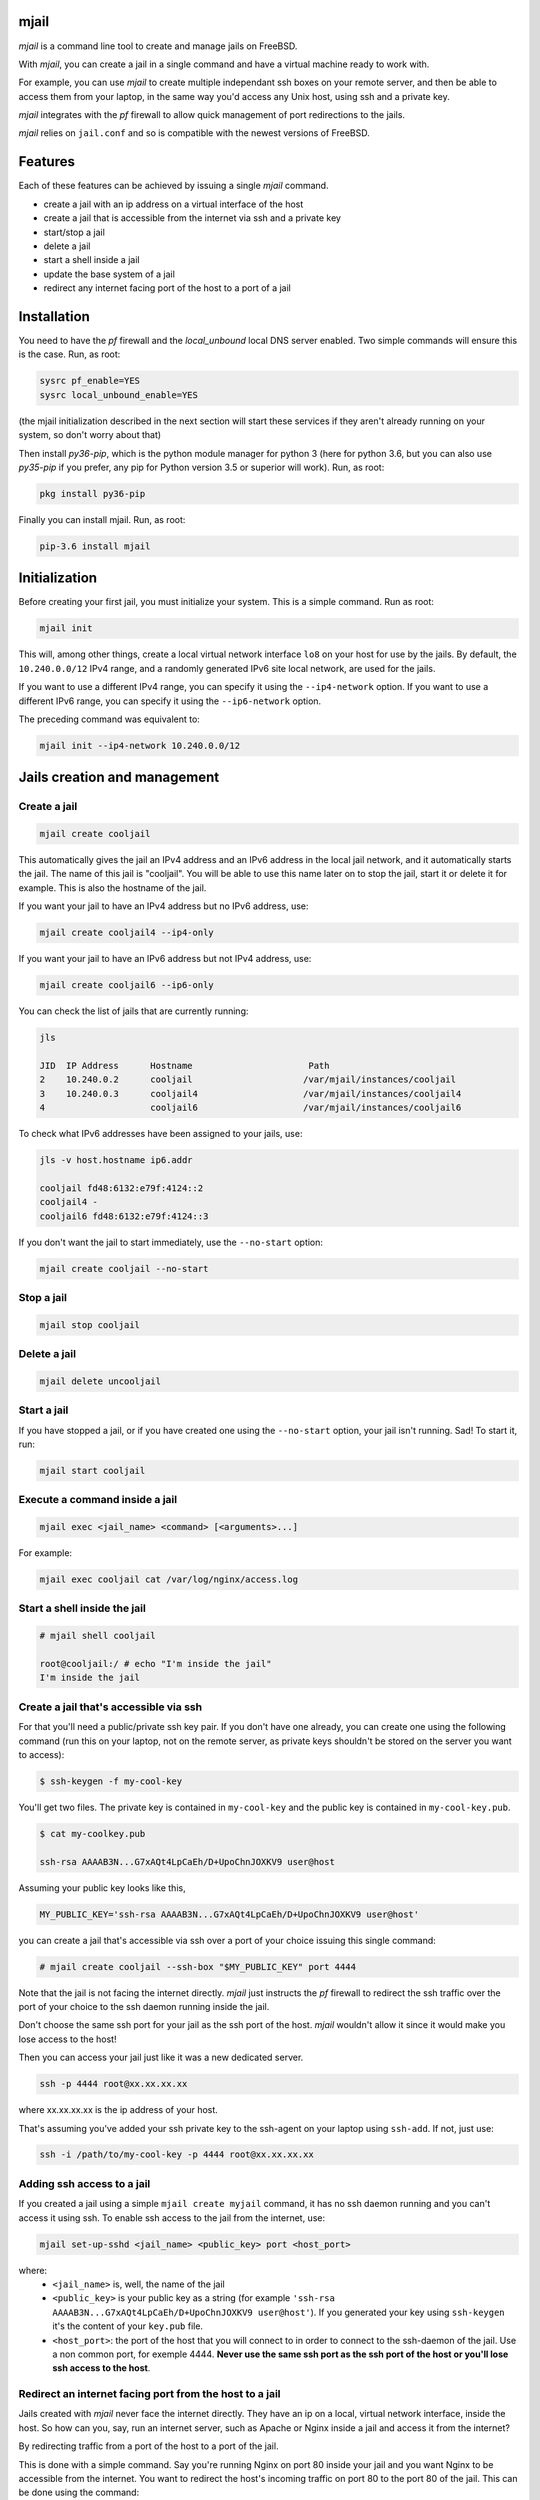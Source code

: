 -----
mjail
-----

*mjail* is a command line tool to create and manage jails on FreeBSD.

With *mjail*, you can create a jail in a single command and have a virtual machine ready to work with.

For example, you can use *mjail* to create multiple independant ssh boxes on your remote server, and then be able to access them from your laptop, in the same way you'd access any Unix host, using ssh and a private key.

*mjail* integrates with the *pf* firewall to allow quick management of port redirections to the jails.

*mjail* relies on ``jail.conf`` and so is compatible with the newest versions of FreeBSD.

--------
Features
--------

Each of these features can be achieved by issuing a single `mjail` command.

- create a jail with an ip address on a virtual interface of the host
- create a jail that is accessible from the internet via ssh and a private key
- start/stop a jail
- delete a jail
- start a shell inside a jail
- update the base system of a jail
- redirect any internet facing port of the host to a port of a jail

-------------
Installation
-------------

You need to have the *pf* firewall and the *local_unbound* local DNS server enabled. Two simple commands will ensure this is the case. Run, as root:


.. code::

    sysrc pf_enable=YES
    sysrc local_unbound_enable=YES

(the mjail initialization described in the next section will start these services if they aren't already running on your system, so don't worry about that)

Then install *py36-pip*, which is the python module manager for python 3 (here for python 3.6, but you can also use *py35-pip* if you prefer, any pip for Python version 3.5 or superior will work). Run, as root:

.. code::

    pkg install py36-pip

Finally you can install mjail. Run, as root:

.. code::

    pip-3.6 install mjail

---------------
Initialization
---------------

Before creating your first jail, you must initialize your system. This is a simple command. Run as root:

.. code::

   mjail init

This will, among other things, create a local virtual network interface ``lo8`` on your host for use by the jails.
By default, the ``10.240.0.0/12`` IPv4 range, and a randomly generated IPv6 site local network, are used for the jails.

If you want to use a different IPv4 range, you can specify it using the ``--ip4-network`` option.
If you want to use a different IPv6 range, you can specify it using the ``--ip6-network`` option.

The preceding command was equivalent to:

.. code::

    mjail init --ip4-network 10.240.0.0/12


-----------------------------
Jails creation and management
-----------------------------

Create a jail
--------------

.. code::

    mjail create cooljail

This automatically gives the jail an IPv4 address and an IPv6 address in the local jail network, and it automatically starts the jail. The name of this jail is "cooljail". You will be able to use this name later on to stop the jail, start it or delete it for example. This is also the hostname of the jail.

If you want your jail to have an IPv4 address but no IPv6 address, use:

.. code::

    mjail create cooljail4 --ip4-only

If you want your jail to have an IPv6 address but not IPv4 address, use:

.. code::

    mjail create cooljail6 --ip6-only

You can check the list of jails that are currently running:

.. code::

    jls

    JID  IP Address      Hostname                      Path
    2    10.240.0.2      cooljail                     /var/mjail/instances/cooljail
    3    10.240.0.3      cooljail4                    /var/mjail/instances/cooljail4
    4                    cooljail6                    /var/mjail/instances/cooljail6

To check what IPv6 addresses have been assigned to your jails, use:

.. code::

    jls -v host.hostname ip6.addr

    cooljail fd48:6132:e79f:4124::2
    cooljail4 -
    cooljail6 fd48:6132:e79f:4124::3


If you don't want the jail to start immediately, use the ``--no-start`` option:

.. code:: sh

    mjail create cooljail --no-start

Stop a jail
------------

.. code::

    mjail stop cooljail

Delete a jail
--------------

.. code::

    mjail delete uncooljail

Start a jail
------------

If you have stopped a jail, or if you have created one using the ``--no-start`` option, your jail isn't running. Sad! To start it, run:

.. code::

    mjail start cooljail

Execute a command inside a jail
-------------------------------

.. code::

    mjail exec <jail_name> <command> [<arguments>...]

For example:

.. code::

    mjail exec cooljail cat /var/log/nginx/access.log


Start a shell inside the jail
------------------------------

.. code::

    # mjail shell cooljail

    root@cooljail:/ # echo "I'm inside the jail"
    I'm inside the jail


Create a jail that's accessible via ssh
---------------------------------------

For that you'll need a public/private ssh key pair. If you don't have one already, you can create one using the  following command (run this on your laptop, not on the remote server, as private keys shouldn't be stored on the server you want to access):

.. code:: sh

    $ ssh-keygen -f my-cool-key

You'll get two files. The private key is contained in ``my-cool-key`` and the public key is contained in ``my-cool-key.pub``.

.. code:: sh

    $ cat my-coolkey.pub

    ssh-rsa AAAAB3N...G7xAQt4LpCaEh/D+UpoChnJOXKV9 user@host


Assuming your public key looks like this,

.. code::

    MY_PUBLIC_KEY='ssh-rsa AAAAB3N...G7xAQt4LpCaEh/D+UpoChnJOXKV9 user@host'

you can create a jail that's accessible via ssh over a port of your choice issuing this single command:

.. code::

    # mjail create cooljail --ssh-box "$MY_PUBLIC_KEY" port 4444

Note that the jail is not facing the internet directly. `mjail` just instructs the `pf` firewall to redirect the ssh traffic over the port of your choice to the ssh daemon running inside the jail.

Don't choose the same ssh port for your jail as the ssh port of the host. *mjail* wouldn't allow it since it would make you lose access to the host!


Then you can access your jail just like it was a new dedicated server.

.. code::

    ssh -p 4444 root@xx.xx.xx.xx

where xx.xx.xx.xx is the ip address of your host.

That's assuming you've added your ssh private key to the ssh-agent on your laptop using ``ssh-add``.
If not, just use:

.. code::

    ssh -i /path/to/my-cool-key -p 4444 root@xx.xx.xx.xx


Adding ssh access to a jail
----------------------------

If you created a jail using a simple ``mjail create myjail`` command, it has no ssh daemon running and you can't access it using ssh. To enable ssh access to the jail from the internet, use:

.. code::

    mjail set-up-sshd <jail_name> <public_key> port <host_port>

where:
    - ``<jail_name>`` is, well, the name of the jail
    - ``<public_key>`` is your public key as a string (for example ``'ssh-rsa AAAAB3N...G7xAQt4LpCaEh/D+UpoChnJOXKV9 user@host'``). If you generated your key using ``ssh-keygen`` it's the content of your ``key.pub`` file.
    - ``<host_port>``: the port of the host that you will connect to in order to connect to the ssh-daemon of the jail. Use a non common port, for exemple 4444. **Never use the same ssh port as the ssh port of the host or you'll lose ssh access to the host**.


Redirect an internet facing port from the host to a jail
--------------------------------------------------------

Jails created with `mjail` never face the internet directly. They have an ip on a local, virtual network interface, inside the host.
So how can you, say, run an internet server, such as Apache or Nginx inside a jail and access it from the internet?

By redirecting traffic from a port of the host to a port of the jail.

This is done with a simple command. Say you're running Nginx on port 80 inside your jail and you want Nginx to be accessible from the internet. You want to redirect the host's incoming traffic on port 80 to the port 80 of the jail.
This can be done using the command:

.. code::

    mjail rdr tcp 80 to cooljail 80

The general form of this command is

.. code::

    mjail rdr (tcp|udp) <internet_facing_host_port> to <jail_name> <jail_port>

Of course, the ports don't need to be the same on the host and on the jail. If, for example, inside the jail you're running a Tornado web application on port 8080 and want to make it public on port 80 of the host, you'd issue a:

.. code::

    mjail rdr tcp 80 to cooljail 8080

You can cancel the redirection by running:

.. code::

    mjail cancel-rdr tcp 80

Packages
---------

Use the `pkg` command inside the jail to install packages. There is no difference with what you'd do if you weren't inside a jail. Each jail manages its own packages. So, you can for example, spawn a shell inside your jail, or connect to your jail using ssh, and then install the packages you want.

This way, when you develop scripts that install packages, you don't have to worry about your script running inside a jail or not.


Base system updates
-------------------

Base system updates have to be done from outside the jail.

To update the base system of a jail with the latest security patches:

.. code::

    mjail freebsd-update <jail_name>

Sometimes, it's required to upgrade to a new FreeBSD version because the one you're running no longer receives security patches. You can do that with:

.. code::

    mjail freebsd-update <jail_name> -r <to_version>

For example, if your jail is running FreeBSD 11.1, you can upgrade to 11.2

.. code::

    mjail freebsd-update cooljail -r 11.2

Only minor upgrades are supported (ie version 11.1 to 11.2, but not 11.x to 12.x) and even these haven't been thorougly tested at the moment. So, please regard it as an experimental feature.

-----------
GitHub repo
-----------

https://github.com/leforestier/mjail
